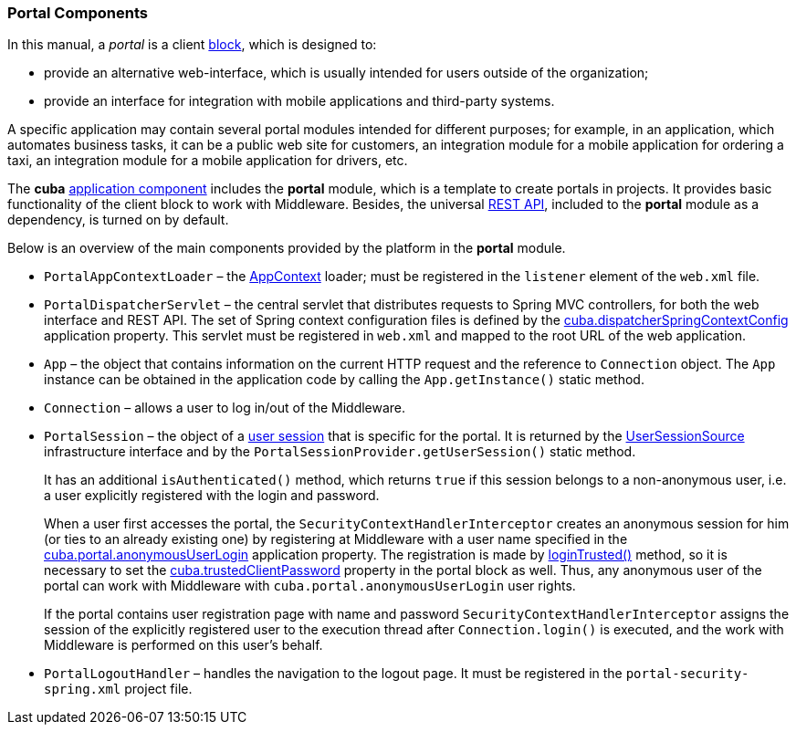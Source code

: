 :sourcesdir: ../../../source

[[portal]]
=== Portal Components

In this manual, a _portal_ is a client <<app_tiers,block>>, which is designed to:

* provide an alternative web-interface, which is usually intended for users outside of the organization;

* provide an interface for integration with mobile applications and third-party systems.

A specific application may contain several portal modules intended for different purposes; for example, in an application, which automates business tasks, it can be a public web site for customers, an integration module for a mobile application for ordering a taxi, an integration module for a mobile application for drivers, etc.

The *cuba* <<app_components,application component>> includes the *portal* module, which is a template to create portals in projects. It provides basic functionality of the client block to work with Middleware. Besides, the universal <<rest_api_v2,REST API>>, included to the *portal* module as a dependency, is turned on by default.

Below is an overview of the main components provided by the platform in the *portal* module.

* `PortalAppContextLoader` – the <<appContext,AppContext>> loader; must be registered in the `listener` element of the `web.xml` file.

* `PortalDispatcherServlet` – the central servlet that distributes requests to Spring MVC controllers, for both the web interface and REST API. The set of Spring context configuration files is defined by the <<cuba.dispatcherSpringContextConfig,cuba.dispatcherSpringContextConfig>> application property. This servlet must be registered in `web.xml` and mapped to the root URL of the web application.

* `App` – the object that contains information on the current HTTP request and the reference to `Connection` object. The `App` instance can be obtained in the application code by calling the `App.getInstance()` static method.

* `Connection` – allows a user to log in/out of the Middleware.

* `PortalSession` – the object of a <<userSession,user session>> that is specific for the portal. It is returned by the <<userSessionSource,UserSessionSource>> infrastructure interface and by the `PortalSessionProvider.getUserSession()` static method.
+
It has an additional `isAuthenticated()` method, which returns `true` if this session belongs to a non-anonymous user, i.e. a user explicitly registered with the login and password.
+
When a user first accesses the portal, the `SecurityContextHandlerInterceptor` creates an anonymous session for him (or ties to an already existing one) by registering at Middleware with a user name specified in the <<cuba.portal.anonymousUserLogin,cuba.portal.anonymousUserLogin>> application property. The registration is made by <<login, loginTrusted()>> method, so it is necessary to set the <<cuba.trustedClientPassword,cuba.trustedClientPassword>> property in the portal block as well. Thus, any anonymous user of the portal can work with Middleware with `cuba.portal.anonymousUserLogin` user rights.
+
If the portal contains user registration page with name and password `SecurityContextHandlerInterceptor` assigns the session of the explicitly registered user to the execution thread after `Connection.login()` is executed, and the work with Middleware is performed on this user's behalf.

* `PortalLogoutHandler` – handles the navigation to the logout page. It must be registered in the `portal-security-spring.xml` project file.

